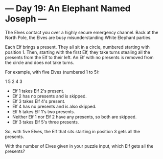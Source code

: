 * --- Day 19: An Elephant Named Joseph ---

   The Elves contact you over a highly secure emergency channel. Back at the
   North Pole, the Elves are busy misunderstanding White Elephant parties.

   Each Elf brings a present. They all sit in a circle, numbered starting
   with position 1. Then, starting with the first Elf, they take turns
   stealing all the presents from the Elf to their left. An Elf with no
   presents is removed from the circle and does not take turns.

   For example, with five Elves (numbered 1 to 5):

   1
 5   2
  4 3

     * Elf 1 takes Elf 2's present.
     * Elf 2 has no presents and is skipped.
     * Elf 3 takes Elf 4's present.
     * Elf 4 has no presents and is also skipped.
     * Elf 5 takes Elf 1's two presents.
     * Neither Elf 1 nor Elf 2 have any presents, so both are skipped.
     * Elf 3 takes Elf 5's three presents.

   So, with five Elves, the Elf that sits starting in position 3 gets all the
   presents.

   With the number of Elves given in your puzzle input, which Elf gets all
   the presents?

